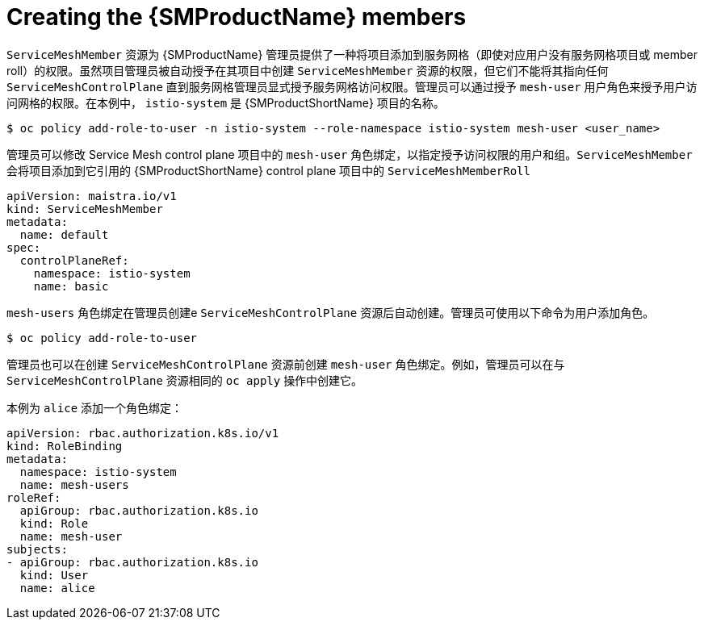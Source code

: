 // Module included in the following assemblies:
//
// * service_mesh/v1x/installing-ossm.adoc
// * service_mesh/v2x/installing-ossm.adoc

[id="ossm-members_{context}"]
= Creating the {SMProductName} members

`ServiceMeshMember` 资源为 {SMProductName} 管理员提供了一种将项目添加到服务网格（即使对应用户没有服务网格项目或 member roll）的权限。虽然项目管理员被自动授予在其项目中创建 `ServiceMeshMember` 资源的权限，但它们不能将其指向任何 `ServiceMeshControlPlane` 直到服务网格管理员显式授予服务网格访问权限。管理员可以通过授予 `mesh-user` 用户角色来授予用户访问网格的权限。在本例中， `istio-system` 是 {SMProductShortName} 项目的名称。

[source,terminal]
----
$ oc policy add-role-to-user -n istio-system --role-namespace istio-system mesh-user <user_name>
----

管理员可以修改 Service Mesh control plane 项目中的 `mesh-user` 角色绑定，以指定授予访问权限的用户和组。`ServiceMeshMember` 会将项目添加到它引用的 {SMProductShortName} control plane 项目中的   `ServiceMeshMemberRoll` 

[source,yaml]
----
apiVersion: maistra.io/v1
kind: ServiceMeshMember
metadata:
  name: default
spec:
  controlPlaneRef:
    namespace: istio-system
    name: basic
----

`mesh-users` 角色绑定在管理员创建e `ServiceMeshControlPlane` 资源后自动创建。管理员可使用以下命令为用户添加角色。

[source,terminal]
----
$ oc policy add-role-to-user
----

管理员也可以在创建 `ServiceMeshControlPlane` 资源前创建 `mesh-user` 角色绑定。例如，管理员可以在与 `ServiceMeshControlPlane` 资源相同的 `oc apply` 操作中创建它。

本例为 `alice` 添加一个角色绑定：

[source,yaml]
----
apiVersion: rbac.authorization.k8s.io/v1
kind: RoleBinding
metadata:
  namespace: istio-system
  name: mesh-users
roleRef:
  apiGroup: rbac.authorization.k8s.io
  kind: Role
  name: mesh-user
subjects:
- apiGroup: rbac.authorization.k8s.io
  kind: User
  name: alice
----
